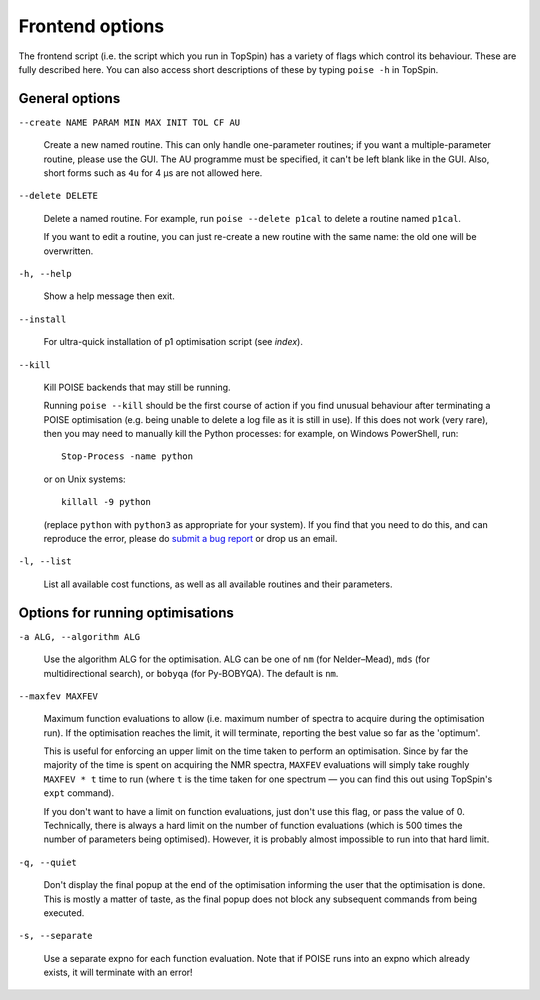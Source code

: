 Frontend options
----------------

The frontend script (i.e. the script which you run in TopSpin) has a variety of flags which control its behaviour.
These are fully described here.
You can also access short descriptions of these by typing ``poise -h`` in TopSpin.


General options
===============

``--create NAME PARAM MIN MAX INIT TOL CF AU``

    Create a new named routine. This can only handle one-parameter routines; if you want a multiple-parameter routine, please use the GUI. The AU programme must be specified, it can't be left blank like in the GUI. Also, short forms such as ``4u`` for 4 µs are not allowed here.

``--delete DELETE``

    Delete a named routine. For example, run ``poise --delete p1cal`` to delete a routine named ``p1cal``.

    If you want to edit a routine, you can just re-create a new routine with the same name: the old one will be overwritten.

``-h, --help``

    Show a help message then exit.

``--install``

    For ultra-quick installation of p1 optimisation script (see `index`).

``--kill``

    Kill POISE backends that may still be running.

    Running ``poise --kill`` should be the first course of action if you find unusual behaviour after terminating a POISE optimisation (e.g. being unable to delete a log file as it is still in use).
    If this does not work (very rare), then you may need to manually kill the Python processes: for example, on Windows PowerShell, run::

        Stop-Process -name python

    or on Unix systems::

        killall -9 python

    (replace ``python`` with ``python3`` as appropriate for your system). If you find that you need to do this, and can reproduce the error, please do `submit a bug report <https://github.com/foroozandehgroup/nmrpoise/issues>`_ or drop us an email.

``-l, --list``

    List all available cost functions, as well as all available routines and their parameters.


Options for running optimisations
=================================

``-a ALG, --algorithm ALG``

    Use the algorithm ALG for the optimisation.
    ALG can be one of ``nm`` (for Nelder–Mead), ``mds`` (for multidirectional search), or ``bobyqa`` (for Py-BOBYQA).
    The default is ``nm``.

``--maxfev MAXFEV``

    Maximum function evaluations to allow (i.e. maximum number of spectra to acquire during the optimisation run).
    If the optimisation reaches the limit, it will terminate, reporting the best value so far as the 'optimum'.

    This is useful for enforcing an upper limit on the time taken to perform an optimisation.
    Since by far the majority of the time is spent on acquiring the NMR spectra, ``MAXFEV`` evaluations will simply take roughly ``MAXFEV * t`` time to run (where ``t`` is the time taken for one spectrum — you can find this out using TopSpin's ``expt`` command).

    If you don't want to have a limit on function evaluations, just don't use this flag, or pass the value of 0.
    Technically, there is always a hard limit on the number of function evaluations (which is 500 times the number of parameters being optimised).
    However, it is probably almost impossible to run into that hard limit.

``-q, --quiet``

    Don't display the final popup at the end of the optimisation informing the user that the optimisation is done.
    This is mostly a matter of taste, as the final popup does not block any subsequent commands from being executed.

``-s, --separate``

    Use a separate expno for each function evaluation.
    Note that if POISE runs into an expno which already exists, it will terminate with an error!
